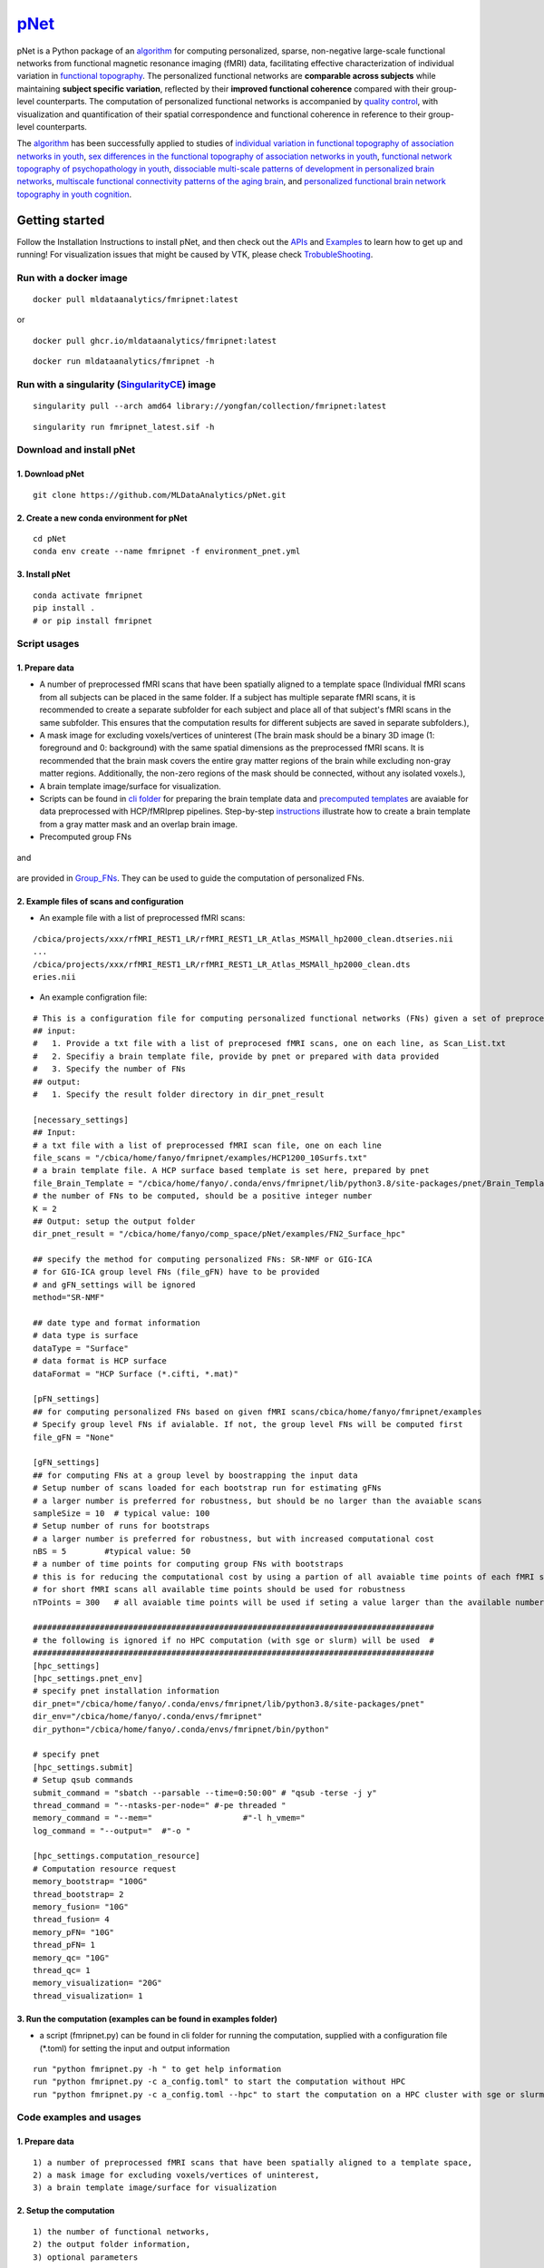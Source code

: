 `pNet <https://github.com/MLDataAnalytics/pNet>`__
====

pNet is a Python package of an `algorithm <https://pubmed.ncbi.nlm.nih.gov/28483721>`__ for computing personalized, sparse, non-negative large-scale functional networks from functional magnetic resonance imaging (fMRI) data, facilitating effective characterization of individual variation in `functional topography <https://pubmed.ncbi.nlm.nih.gov/32078800>`__. The personalized functional networks are **comparable across subjects** while maintaining **subject specific variation**, reflected by their **improved functional coherence** compared with their group-level counterparts. The computation of personalized functional networks is accompanied by `quality control <https://pubmed.ncbi.nlm.nih.gov/36706636>`__, with visualization and quantification of their spatial correspondence and functional coherence in reference to their group-level counterparts.

The `algorithm <https://pubmed.ncbi.nlm.nih.gov/28483721>`__ has been successfully applied to studies of `individual variation in functional topography of association networks in youth <https://pubmed.ncbi.nlm.nih.gov/32078800>`__, `sex differences in the functional topography of association networks in youth <https://pubmed.ncbi.nlm.nih.gov/35939696>`__, `functional network topography of psychopathology in youth <https://pubmed.ncbi.nlm.nih.gov/35927072>`__, `dissociable multi-scale patterns of development in personalized brain networks <https://pubmed.ncbi.nlm.nih.gov/35551181>`__, `multiscale functional connectivity patterns of the aging brain <https://pubmed.ncbi.nlm.nih.gov/36731813>`__, and `personalized functional brain network topography in youth cognition <https://pubmed.ncbi.nlm.nih.gov/38110396>`__.

.. figure::
   https://github.com/user-attachments/assets/25809dc1-7757-48d0-8d69-c6a23164941b
   :alt: pnet_image

Getting started
---------------

Follow the Installation Instructions to install pNet, and then check out the `APIs <https://pnet.readthedocs.io/en/latest/api.html>`__ and `Examples <https://github.com/MLDataAnalytics/pNet/tree/main/src/pnet/examples>`__ to learn how to get up and running! For visualization issues that might be caused by VTK, please check `TrobubleShooting <https://github.com/MLDataAnalytics/pNet?tab=readme-ov-file#troubleshooting>`__.

Run with a docker image
~~~~~~~~~~~~~~~~~~~~~~~

::

   docker pull mldataanalytics/fmripnet:latest

or

::

   docker pull ghcr.io/mldataanalytics/fmripnet:latest

::

   docker run mldataanalytics/fmripnet -h

Run with a singularity (`SingularityCE <https://cloud.sylabs.io/library/yongfan/collection/fmripnet>`__) image
~~~~~~~~~~~~~~~~~~~~~~~~~~~~~~~~~~~~~~~~~~~~~~~~~~~~~~~~~~~~~~~~~~~~~~~~~~~~~~~~~~~~~~~~~~~~~~~~~~~~~~~~~~~~~~

::

   singularity pull --arch amd64 library://yongfan/collection/fmripnet:latest

::

   singularity run fmripnet_latest.sif -h

Download and install pNet
~~~~~~~~~~~~~~~~~~~~~~~~~

1. Download pNet
^^^^^^^^^^^^^^^^

::

   git clone https://github.com/MLDataAnalytics/pNet.git

2. Create a new conda environment for pNet
^^^^^^^^^^^^^^^^^^^^^^^^^^^^^^^^^^^^^^^^^^

::

   cd pNet
   conda env create --name fmripnet -f environment_pnet.yml

3. Install pNet
^^^^^^^^^^^^^^^

::

   conda activate fmripnet
   pip install .
   # or pip install fmripnet

Script usages
~~~~~~~~~~~~~

1. Prepare data
^^^^^^^^^^^^^^^

-  A number of preprocessed fMRI scans that have been spatially aligned to a template space (Individual fMRI scans from all subjects can be placed in the same folder. If a subject has multiple separate fMRI scans, it is recommended to create a separate subfolder for each subject and place all of that subject's fMRI scans in the same subfolder. This ensures that the computation results for different subjects are saved in separate subfolders.),
-  A mask image for excluding voxels/vertices of uninterest (The brain mask should be a binary 3D image (1: foreground and 0: background) with the same spatial dimensions as the preprocessed fMRI scans. It is recommended that the brain mask covers the entire gray matter regions of the brain while excluding non-gray matter regions. Additionally, the non-zero regions of the mask should be connected, without any isolated voxels.),
-  A brain template image/surface for visualization.
-  Scripts can be found in `cli folder <https://github.com/MLDataAnalytics/pNet/tree/main/src/pnet/cli>`__ for preparing the brain template data and `precomputed templates <https://github.com/MLDataAnalytics/pNet/tree/main/src/pnet/Brain_Template>`__ are avaiable for data preprocessed with HCP/fMRIprep pipelines. Step-by-step `instructions <https://github.com/MLDataAnalytics/pNet/blob/main/src/pnet/Brain_Template/create_vol_template.md>`__ illustrate how to create a brain template from a gray matter mask and an overlap brain image.

-  Precomputed group FNs 
.. figure:: ./src/pnet/Group_FNs/hcp_1200_surface_FNs_visualization/All(Compressed).png
   :alt: group_FNs

and

.. figure::
   https://github.com/MLDataAnalytics/pNet/blob/main/src/pnet/Group_FNs/Vol_Group_FNs_aging/All(Compressed).png
   :alt: vol_group_FNs

are provided in `Group_FNs <https://github.com/MLDataAnalytics/pNet/tree/main/src/pnet/Group_FNs>`__. They can be used to guide the computation of personalized FNs.


2. Example files of scans and configuration
^^^^^^^^^^^^^^^^^^^^^^^^^^^^^^^^^^^^^^^^^^^

-  An example file with a list of preprocessed fMRI scans:

::

   /cbica/projects/xxx/rfMRI_REST1_LR/rfMRI_REST1_LR_Atlas_MSMAll_hp2000_clean.dtseries.nii
   ...
   /cbica/projects/xxx/rfMRI_REST1_LR/rfMRI_REST1_LR_Atlas_MSMAll_hp2000_clean.dts
   eries.nii

-  An example configration file:

::

   # This is a configuration file for computing personalized functional networks (FNs) given a set of preprocessed fMRI data
   ## input:
   #   1. Provide a txt file with a list of preprocesed fMRI scans, one on each line, as Scan_List.txt
   #   2. Specifiy a brain template file, provide by pnet or prepared with data provided
   #   3. Specify the number of FNs
   ## output:
   #   1. Specify the result folder directory in dir_pnet_result

   [necessary_settings]
   ## Input:
   # a txt file with a list of preprocessed fMRI scan file, one on each line 
   file_scans = "/cbica/home/fanyo/fmripnet/examples/HCP1200_10Surfs.txt"
   # a brain template file. A HCP surface based template is set here, prepared by pnet 
   file_Brain_Template = "/cbica/home/fanyo/.conda/envs/fmripnet/lib/python3.8/site-packages/pnet/Brain_Template/HCP_Surface/Brain_Te   mplate.json.zip"
   # the number of FNs to be computed, should be a positive integer number
   K = 2
   ## Output: setup the output folder
   dir_pnet_result = "/cbica/home/fanyo/comp_space/pNet/examples/FN2_Surface_hpc"

   ## specify the method for computing personalized FNs: SR-NMF or GIG-ICA
   # for GIG-ICA group level FNs (file_gFN) have to be provided
   # and gFN_settings will be ignored
   method="SR-NMF"

   ## date type and format information
   # data type is surface
   dataType = "Surface"
   # data format is HCP surface
   dataFormat = "HCP Surface (*.cifti, *.mat)"

   [pFN_settings]
   ## for computing personalized FNs based on given fMRI scans/cbica/home/fanyo/fmripnet/examples
   # Specify group level FNs if avialable. If not, the group level FNs will be computed first
   file_gFN = "None"

   [gFN_settings]
   ## for computing FNs at a group level by boostrapping the input data
   # Setup number of scans loaded for each bootstrap run for estimating gFNs
   # a larger number is preferred for robustness, but should be no larger than the avaiable scans
   sampleSize = 10  # typical value: 100
   # Setup number of runs for bootstraps
   # a larger number is preferred for robustness, but with increased computational cost
   nBS = 5        #typical value: 50
   # a number of time points for computing group FNs with bootstraps
   # this is for reducing the computational cost by using a partion of all avaiable time points of each fMRI scan
   # for short fMRI scans all available time points should be used for robustness
   nTPoints = 300   # all avaiable time points will be used if seting a value larger than the available number of time points

   ####################################################################################
   # the following is ignored if no HPC computation (with sge or slurm) will be used  #
   ####################################################################################
   [hpc_settings]
   [hpc_settings.pnet_env]
   # specify pnet installation information
   dir_pnet="/cbica/home/fanyo/.conda/envs/fmripnet/lib/python3.8/site-packages/pnet"
   dir_env="/cbica/home/fanyo/.conda/envs/fmripnet"
   dir_python="/cbica/home/fanyo/.conda/envs/fmripnet/bin/python"

   # specify pnet
   [hpc_settings.submit]
   # Setup qsub commands
   submit_command = "sbatch --parsable --time=0:50:00" # "qsub -terse -j y"
   thread_command = "--ntasks-per-node=" #-pe threaded "
   memory_command = "--mem="                   #"-l h_vmem="
   log_command = "--output="  #"-o "

   [hpc_settings.computation_resource]
   # Computation resource request
   memory_bootstrap= "100G"
   thread_bootstrap= 2
   memory_fusion= "10G"
   thread_fusion= 4
   memory_pFN= "10G"
   thread_pFN= 1
   memory_qc= "10G"
   thread_qc= 1
   memory_visualization= "20G"
   thread_visualization= 1

3. Run the computation (examples can be found in examples folder)
^^^^^^^^^^^^^^^^^^^^^^^^^^^^^^^^^^^^^^^^^^^^^^^^^^^^^^^^^^^^^^^^^

-  a script (fmripnet.py) can be found in cli folder for running the
   computation, supplied with a configuration file (\*.toml) for setting
   the input and output information

::

      run "python fmripnet.py -h " to get help information
      run "python fmripnet.py -c a_config.toml" to start the computation without HPC
      run "python fmripnet.py -c a_config.toml --hpc" to start the computation on a HPC cluster with sge or slurm

Code examples and usages
~~~~~~~~~~~~~~~~~~~~~~~~

.. _prepare-data-1:

1. Prepare data
^^^^^^^^^^^^^^^

::

   1) a number of preprocessed fMRI scans that have been spatially aligned to a template space,
   2) a mask image for excluding voxels/vertices of uninterest,
   3) a brain template image/surface for visualization

2. Setup the computation
^^^^^^^^^^^^^^^^^^^^^^^^

::

   1) the number of functional networks,
   2) the output folder information,
   3) optional parameters

3. Example code:
^^^^^^^^^^^^^^^^

::

   import pnet

   # create a txt file of fMRI scans, each line with a fMRI scan 
   file_scan = 'sbj_lst.txt'
   # create a brain template file consisting of information of the mask image and the brain template for visualization or use a template that is distributed with the package) 
   file_Brain_Template = pnet.Brain_Template.file_MNI_vol

   # Setup
   # data type is volume
   dataType = 'Volume'
   # data format is NIFTI, which stores a 4D matrix
   dataFormat = 'Volume (*.nii, *.nii.gz, *.mat)'
   # output folder
   dir_pnet_result = 'Test_FN17_Results'

   # number of FNs
   K = 17

   # Setup number of scans loaded for each bootstrap run for estimating group functional networks
   sampleSize = 100 # The number should be no larger than the number of available fMRI scans. A larger number of samples can improve the computational robustness but also increase the computational cost.  Recommended: >=100
   # Setup number of runs for bootstraps
   nBS = 50         # A larger number of run can improve the computational robustness but also increase the computational cost. recommended: >=10
   # Setup number of time points for computing group FNs with bootstraps
   nTPoints = 200   # The number should be no larger than the number of available time points of the fMRI scans. A larger number of samples can improve the computational robustness but also increase the computational cost.  If not set or larger than the number of available time points (assuming smaller than 9999), all availabe time points will be used.

   # Run pnet workflow
   pnet.workflow_simple(
           dir_pnet_result=dir_pnet_result,
           dataType=dataType,
           dataFormat=dataFormat,
           file_scan=file_scan,
           file_Brain_Template=file_Brain_Template,
           K=K,
           sampleSize=sampleSize,
           nBS=nBS,
           nTPoints=nTPoints
       )

References
----------

-  Li H, Satterthwaite TD, Fan Y. `Large-scale sparse functional networks from resting state fMRI <https://pubmed.ncbi.nlm.nih.gov/28483721/>`__. **Neuroimage**. 2017 Aug 1;156:1-13. doi: 10.1016/j.neuroimage.2017.05.004. Epub 2017 May 5. PMID: 28483721; PMCID: PMC5568802.
-  Cui Z, Li H, Xia CH, Larsen B, Adebimpe A, Baum GL, Cieslak M, Gur RE, Gur RC, Moore TM, Oathes DJ, Alexander-Bloch AF, Raznahan A, Roalf DR, Shinohara RT, Wolf DH, Davatzikos C, Bassett DS, Fair DA, Fan Y, Satterthwaite TD. `Individual Variation in Functional Topography of Association Networks in Youth <https://pubmed.ncbi.nlm.nih.gov/32078800/>`__. **Neuron**. 2020 Apr 22;106(2):340-353.e8. doi: 10.1016/j.neuron.2020.01.029. Epub 2020 Feb 19. PMID: 32078800; PMCID: PMC7182484.
-  Pines AR, Larsen B, Cui Z, Sydnor VJ, Bertolero MA, Adebimpe A, Alexander-Bloch AF, Davatzikos C, Fair DA, Gur RC, Gur RE, Li H, Milham MP, Moore TM, Murtha K, Parkes L, Thompson-Schill SL, Shanmugan S, Shinohara RT, Weinstein SM, Bassett DS, Fan Y, Satterthwaite TD. `Dissociable multi-scale patterns of development in personalized brain networks <https://pubmed.ncbi.nlm.nih.gov/35551181/>`__. **Nat Commun**. 2022 May 12;13(1):2647. doi: 10.1038/s41467-022-30244-4. PMID: 35551181; PMCID: PMC9098559.
-  Cui Z, Pines AR, Larsen B, Sydnor VJ, Li H, Adebimpe A, Alexander-Bloch AF, Bassett DS, Bertolero M, Calkins ME, Davatzikos C, Fair DA, Gur RC, Gur RE, Moore TM, Shanmugan S, Shinohara RT, Vogel JW, Xia CH, Fan Y, Satterthwaite TD. `Linking Individual Differences in Personalized Functional Network Topography to Psychopathology in Youth <https://pubmed.ncbi.nlm.nih.gov/35927072/>`__. **Biol Psychiatry**. 2022 Dec 15;92(12):973-983. doi: 10.1016/j.biopsych.2022.05.014. Epub 2022 May 18. PMID: 35927072; PMCID: PMC10040299.
-  Shanmugan S, Seidlitz J, Cui Z, Adebimpe A, Bassett DS, Bertolero MA, Davatzikos C, Fair DA, Gur RE, Gur RC, Larsen B, Li H, Pines A, Raznahan A, Roalf DR, Shinohara RT, Vogel J, Wolf DH, Fan Y, Alexander-Bloch A, Satterthwaite TD. `Sex differences in the functional topography of association networks in youth <https://pubmed.ncbi.nlm.nih.gov/35939696/>`__. **Proc Natl Acad Sci U S A**. 2022 Aug 16;119(33):e2110416119. doi:   10.1073/pnas.2110416119. Epub 2022 Aug 8. PMID: 35939696; PMCID: PMC9388107.
-  Keller AS, Pines AR, Shanmugan S, Sydnor VJ, Cui Z, Bertolero MA, Barzilay R, Alexander-Bloch AF, Byington N, Chen A, Conan GM, Davatzikos C, Feczko E, Hendrickson TJ, Houghton A, Larsen B, Li H, Miranda-Dominguez O, Roalf DR, Perrone A, Shetty A, Shinohara RT, Fan Y, Fair DA, Satterthwaite TD. `Personalized functional brain network topography is associated with individual differences in youth cognition <https://pubmed.ncbi.nlm.nih.gov/38110396/>`__. **Nat Commun**. 2023 Dec 18;14(1):8411. doi: 10.1038/s41467-023-44087-0. PMID: 38110396; PMCID: PMC10728159.
-  Zhou Z, Li H, Srinivasan D, Abdulkadir A, Nasrallah IM, Wen J, Doshi J, Erus G, Mamourian E, Bryan NR, Wolk DA, Beason-Held L, Resnick SM, Satterthwaite TD, Davatzikos C, Shou H, Fan Y; ISTAGING Consortium.   `Multiscale functional connectivity patterns of the aging brain learned from harmonized rsfMRI data of the multi-cohort iSTAGING study <https://pubmed.ncbi.nlm.nih.gov/36731813/>`__. **Neuroimage**. 2023 Apr 1;269:119911. doi: 10.1016/j.neuroimage.2023.119911. Epub 2023 Jan 30. PMID: 36731813; PMCID: PMC9992322.
-  Li H, Srinivasan D, Zhuo C, Cui Z, Gur RE, Gur RC, Oathes DJ, Davatzikos C, Satterthwaite TD, Fan Y. `Computing personalized brain functional networks from fMRI using self-supervised deep learning <https://pubmed.ncbi.nlm.nih.gov/36706636/>`__. **Med Image Anal**. 2023 Apr;85:102756. doi: 10.1016/j.media.2023.102756. Epub 2023 Jan 21. PMID: 36706636; PMCID: PMC10103143.

Troubleshooting
---------------
vtk-osmesa (off-screen MESA):
~~~~~~~~~~~~~~~~~~~~~~~~~~~~
::

If vtk-osmesa (off-screen MESA) cannot be installed with conda (conda install -c conda-forge “vtk>=9.2=\ *osmesa*”), please have a try with pip (a solution provided by `albertleemon <https://github.com/albertleemon>`__):

::

   pip install --extra-index-url https://wheels.vtk.org vtk-osmesa

Support
-------

If you encounter problems or bugs with pNet, or have questions or improvement suggestions, please feel free to get in touch via the `Github issues <https://github.com/MLDataAnalytics/pNet/issues>`__.

Acknowledgment
--------------

This project has been supported in part by NIH grants U24NS130411 and R01EB022573.

Previous versions:
------------------

**Matlab and Python:** https://github.com/MLDataAnalytics/pNet_Matlab

**Matlab:** https://github.com/MLDataAnalytics/Collaborative_Brain_Decomposition

**GIG-ICA:** https://www.nitrc.org/projects/gig-ica/
